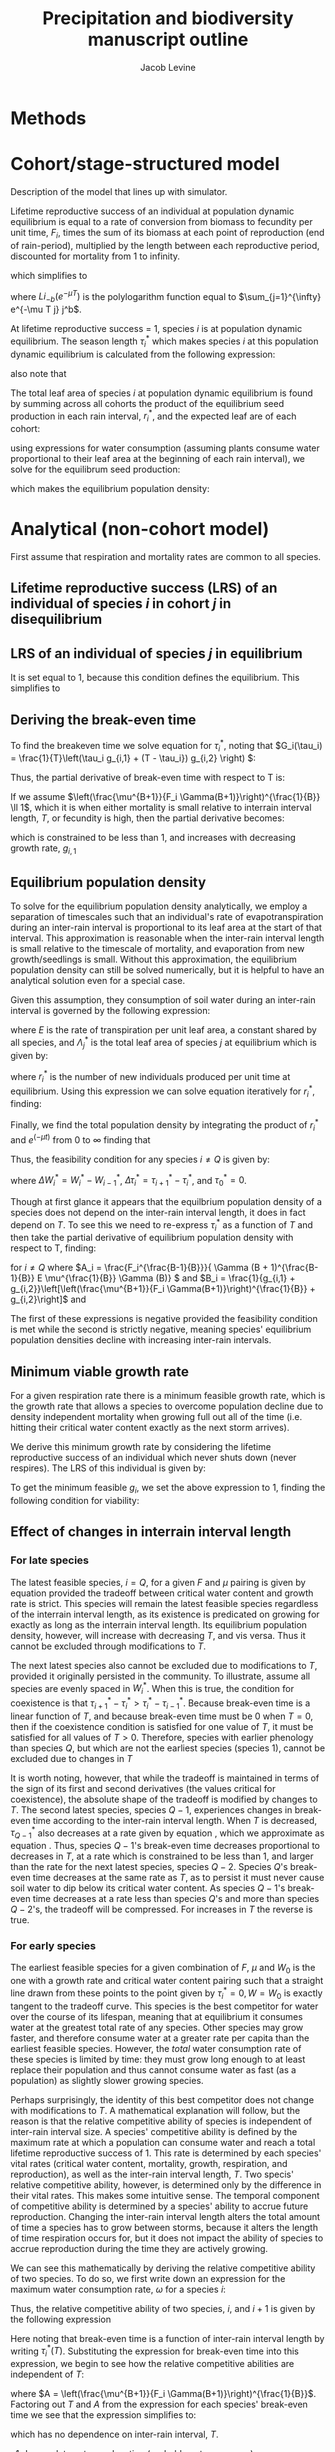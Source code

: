 #+title: Precipitation and biodiversity manuscript outline
#+author: Jacob Levine

#+latex_header: \renewcommand{\familydefault}{\sfdefault}

* Methods


* Cohort/stage-structured model

Description of the model that lines up with simulator.

Lifetime reproductive success of an individual at population dynamic equilibrium is equal to a rate of conversion from biomass to fecundity per unit time, \(F_i\), times the sum of its biomass at each point of reproduction (end of rain-period), multiplied by the length between each reproductive period, discounted for mortality from 1 to infinity.

\begin{equation}
    L_i^*  = F_i \sum_{j=1}^{\infty} e^{-\mu T j} j^b T^b T G(\tau_i^*)^b
\end{equation}

which simplifies to

\begin{equation}
    L_i^*  = F_i G(\tau_i^*)^b T^{b+1} Li_{-b}(e^{-\mu T })
\end{equation}

where \(Li_{-b}(e^{-\mu T })\) is the polylogarithm function equal to \(\sum_{j=1}^{\infty} e^{-\mu T j} j^b\).

At lifetime reproductive success = 1, species \(i\) is at population dynamic equilibrium. The season length \(\tau_i^*\) which makes species \(i\) at this population dynamic equilibrium is calculated from the following expression:

\begin{equation}
    \tau_i^* = \frac{T}{C_1 + C_2} \left[ \left( \frac{1}{F_i T^{b+1} Li_{-b}(e^{-\mu T})} \right)^{\frac{1}{b}} + C_2 \right]
\end{equation}

also note that

\begin{equation}
    G(\tau_i^*) = \left( \frac{1}{F_i T^{b+1} Li_{-b}(e^{-\mu T})} \right)^{\frac{1}{b}}
\end{equation}

The total leaf area of species \(i\) at population dynamic equilibrium is found by summing across all cohorts the product of the equilibrium seed production in each rain interval, \(r_i^*\), and the expected leaf are of each cohort:

\begin{equation}
    \Lambda_i^* = r_i^*  \left( \frac{1}{F_i T^{b+1} Li_{-b}(e^{-\mu T})} \right)^{\frac{b-1}{b}} T^{b-1} Li_{-b-1}(e^{-\mu T})
\end{equation}

using expressions for water consumption (assuming plants consume water proportional to their leaf area at the beginning of each rain interval), we solve for the equilibrum seed production:

\begin{equation}
    r_i^* = \frac{\left(F_i T Li_{-b}(e^{-\mu T}) \right)^{\frac{b-1}{b}}}{E Li_{-b-1}(e^{\mu T})} \left[ \frac{\Delta W_i^*}{\Delta \tau_i^*} - \frac{\Delta W_{i+1}^*}{\Delta \tau_{i+1}^*} \right]
\end{equation}

which makes the equilibrium population density:

\begin{equation}
    N_i^* = \left(\frac{e^{\mu T}}{e^{\mu T} - 1}\right) \frac{\left(F_i T Li_{-b}(e^{-\mu T}) \right)^{\frac{b-1}{b}}}{E Li_{-b-1}(e^{-\mu T})} \left[ \frac{\Delta W_i^*}{\Delta \tau_i^*} - \frac{\Delta W_{i+1}^*}{\Delta \tau_{i+1}^*} \right]
\end{equation}


* Analytical (non-cohort model)

First assume that respiration and mortality rates are common to all species.

** Lifetime reproductive success (LRS) of an individual of species \(i\) in cohort \(j\) in disequilibrium

\begin{equation}
    L_{i,j} = \int_0^\infty F_i e^{-\mu t} \sum_{k=1}^{\lfloor \frac{t}{T} \rfloor} G_i(\tau_{i,j}(k))^B T^B + G_i(\tau_{i,j}(\lfloor \frac{t}{T} \rfloor + 1))^B (t \pmod{T})^B dt
\end{equation}

** LRS of an individual of species \(j\) in equilibrium

\begin{equation}
    L_{i}^* = \int_0^\infty F_i e^{-\mu t} G_i(\tau_i^*)^B t^B dt = 1
\end{equation}

It is set equal to \(1\), because this condition defines the equilibrium. This simplifies to

\begin{equation} \label{eq:lrs_eq}
    L_{i}^* = F_i G_i(\tau_i^*)^B \mu^{-(B+1)} \Gamma(B+1) = 1
\end{equation}

** Deriving the break-even time

To find the breakeven time we solve equation \ref{eq:lrs_eq} for \(\tau_i^*\), noting that \(G_i(\tau_i) = \frac{1}{T}\left(\tau_i g_{i,1} + (T - \tau_i}) g_{i,2} \right) \):

\begin{equation}
    \tau_i^*(T, g_{i,1}) = \frac{T}{g_{i,1} + g_{i,2}}\left[\left(\frac{\mu^{B+1}}{F_i \Gamma(B+1)}\right)^{\frac{1}{B}} + g_{i,2}\right]
\end{equation}

Thus, the partial derivative of break-even time with respect to T is:

\begin{equation} \label{eq:partial_full}
    \frac{\partial}{\partial T}\tau_i^*(T, g_{i,1}) = \frac{1}{g_{i,1} + g_{i,2}}\left[\left(\frac{\mu^{B+1}}{F_i \Gamma(B+1)}\right)^{\frac{1}{B}} + g_{i,2}\right]
\end{equation}

If we assume \(\left(\frac{\mu^{B+1}}{F_i \Gamma(B+1)}\right)^{\frac{1}{B}} \ll 1\), which it is when either mortality is small relative to interrain interval length, \(T\), or fecundity is high, then the partial derivative becomes:

\begin{equation} \label{eq:partial_partial}
    \frac{\partial}{\partial T}\tau_i^*(T, g_{i,1}) = \frac{g_{1,2}}{g_{i,1} + g_{i,2}}
\end{equation}

which is constrained to be less than 1, and increases with decreasing growth rate, \(g_{i,1}\)

** Equilibrium population density

To solve for the equilibrium population density analytically, we employ a separation of timescales such that an individual's rate of evapotranspiration during an inter-rain interval is proportional to its leaf area at the start of that interval. This approximation is reasonable when the inter-rain interval length is small relative to the timescale of mortality, and evaporation from new growth/seedlings is small. Without this approximation, the equilibrium population density can still be solved numerically, but it is helpful to have an analytical solution even for a special case.

Given this assumption, they consumption of soil water during an inter-rain interval is governed by the following expression:

\begin{equation} \label{eq:water_dynamics}
    W_{i-1}^* - W_i^* = (\tau_i - \tau_{i-1}) E \sum_{j=i}^Q \Lambda_j^*
\end{equation}

where \(E\) is the rate of transpiration per unit leaf area, a constant shared by all species, and \(\Lambda_j^*\) is the total leaf area of species \(j\) at equilibrium which is given by:

\begin{equation}
   \Lambda_j^* = r_i^* \int_0^{\infty} e^{-\mu t} G_i (\tau_i^*)^B t^B dt
\end{equation}

where \(r_i^*\) is the number of new individuals produced per unit time at equilibrium. Using this expression we can solve equation \ref{eq:water_dynamics} iteratively for \(r_i^*\), finding:

\begin{equation}
    r_1^* = \frac{F_1^{\frac{B-1}{B}}}{ \Gamma (B + 1)^{\frac{B-1}{B}} E \mu^{\frac{1}{B}} \Gamma (B)} \left(\frac{W_0 - W_1^*}{\tau_1^*} - \frac{W_1^* - W_2^*}{\tau_2^* - \tau_1^*}}\right)
\end{equation}

\begin{equation}
    r_{1<i<Q}^* = \frac{F_i^{\frac{B-1}{B}}}{ \Gamma (B + 1)^{\frac{B-1}{B}} E \mu^{\frac{1}{B}} \Gamma (B)} \left(\frac{W_{i-1} - W_i^*}{\tau_i^* - \tau_{i-1}^*} - \frac{W_i^* - W_{i+1}^*}{\tau_{i+1}^* - \tau_i^*}}\right)
\end{equation}

\begin{equation}
    r_Q^* = \frac{F_Q^{\frac{B-1}{B}}}{ \Gamma (B + 1)^{\frac{B-1}{B}} E \mu^{\frac{1}{B}} \Gamma (B)} \left(\frac{W_{Q-1} - W_Q^*}{\tau_Q^* - \tau_{Q-1}^*}}\right)
\end{equation}

Finally, we find the total population density by integrating the product of \(r_i^*\) and \(e^(-\mu t)\) from \(0\) to \(\infty\) finding that

\begin{equation}
    N_i^* = \frac{r_i^*}{\mu}
\end{equation}

Thus, the feasibility condition for any species \(i \neq Q\) is given by:

\begin{equation} \label{eq:feas}
    \frac{\Delta W_i^*}{\Delta \tau_i^*} > \frac{\Delta W_{i+1}^*}{\Delta \tau_{i+1}^*}
\end{equation}

where \(\Delta W_i^* = W_i^* - W_{i-1}^*\), \(\Delta \tau_i^* = \tau_{i+1}^* - \tau_i^*\), and \(\tau_0^* = 0\).

Though at first glance it appears that the equilbrium population density of a species does not depend on the inter-rain interval length, it does in fact depend on \(T\). To see this we need to re-express \(\tau_i^*\) as a function of \(T\) and then take the partial derivative of equilibrium population density with respect to T, finding:

\begin{equation}
    \frac{\partial}{\partial T} N_i^* (T) = -A_i \left[ \frac{ \frac{1}{B_{i}} - \frac{1}{B_{i+1} - B_{i}} }{T^{2}} \right]
\end{equation}

for \(i \neq Q\) where \(A_i = \frac{F_i^{\frac{B-1}{B}}}{ \Gamma (B + 1)^{\frac{B-1}{B}} E \mu^{\frac{1}{B}} \Gamma (B)} \) and \(B_i = \frac{1}{g_{i,1} + g_{i,2}}\left[\left(\frac{\mu^{B+1}}{F_i \Gamma(B+1)}\right)^{\frac{1}{B}} + g_{i,2}\right]\) and

\begin{equation}
    \frac{\partial}{\partial T} N_Q^* (T) = -A_Q \left[ \frac{ \frac{1}{B_{i+1} - B_{i}} }{T^{2}} \right]
\end{equation}

The first of these expressions is negative provided the feasibility condition is met while the second is strictly negative, meaning species' equilibrium population densities decline with increasing inter-rain intervals.

** Minimum viable growth rate

For a given respiration rate there is a minimum feasible growth rate, which is the growth rate that allows a species to overcome population decline due to density independent mortality when growing full out all of the time (i.e. hitting their critical water content exactly as the next storm arrives).

We derive this minimum growth rate by considering the lifetime reproductive success of an individual which never shuts down (never respires). The LRS of this individual is given by:

\begin{equation}
    L_i = \int_0^\infty F_i g_i^B t^B e^{-\mu_i t} dt
\end{equation}

To get the minimum feasible \(g_i\), we set the above expression to \(1\), finding the following condition for viability:

\begin{equation} \label{eq:min_viable}
    g_{min} = \left(\frac{\mu^{B+1}}{F_i \Gamma(B+1)}\right)^{\frac{1}{B}}
\end{equation}

** Effect of changes in interrain interval length

*** For late species

The latest feasible species, \(i=Q\), for a given \(F\) and \(\mu\) pairing is given by equation \ref{eq:min_viable} provided the tradeoff between critical water content and growth rate is strict. This species will remain the latest feasible species regardless of the interrain interval length, as its existence is predicated on growing for exactly as long as the interrain interval length. Its equilibrium population density, however, will increase with decreasing \(T\), and vis versa. Thus it cannot be excluded through modifications to \(T\).

The next latest species also cannot be excluded due to modifications to \(T\), provided it originally persisted in the community. To illustrate, assume all species are evenly spaced in \(W_i^*\). When this is true, the condition for coexistence is that \(\tau_{i+1}^* - \tau_{i}^* > \tau_i^* - \tau_{i-1}^*\). Because break-even time is a linear function of \(T\), and because break-even time must be \(0\) when \(T = 0\), then if the coexistence condition is satisfied for one value of \(T\), it must be satisfied for all values of \(T > 0\). Therefore, species with earlier phenology than species \(Q\), but which are not the earliest species (species \(1\)), cannot be excluded due to changes in \(T\)

It is worth noting, however, that while the tradeoff is maintained in terms of the sign of its first and second derivatives (the values critical for coexistence), the absolute shape of the tradeoff is modified by changes to \(T\). The second latest species, species \(Q-1\), experiences changes in break-even time according to the inter-rain interval length. When \(T\) is decreased, \(\tau_{Q-1}^*\) also decreases at a rate given by equation \ref{eq:partial_full}, which we approximate as equation \ref{eq:partial_partial}. Thus, species \(Q-1\)'s break-even time decreases proportional to decreases in \(T\), at a rate which is constrained to be less than 1, and larger than the rate for the next latest species, species \(Q-2\). Species \(Q\)'s break-even time decreases at the same rate as \(T\), as to persist it must never cause soil water to dip below its critical water content. As species \(Q-1\)'s break-even time decreases at a rate less than species \(Q\)'s and more than species \(Q-2\)'s, the tradeoff will be compressed. For increases in \(T\) the reverse is true.

*** For early species

The earliest feasible species for a given combination of \(F\), \(\mu\) and \(W_0\) is the one with a growth rate and critical water content pairing such that a straight line drawn from these points to the point given by \(\tau_i^* = 0, W = W_0\) is exactly tangent to the tradeoff curve. This species is the best competitor for water over the course of its lifespan, meaning that at equilibrium it consumes water at the greatest total rate of any species. Other species may grow faster, and therefore consume water at a greater rate per capita than the earliest feasible species. However, the /total/ water consumption rate of these species is limited by time: they must grow long enough to at least replace their population and thus cannot consume water as fast (as a population) as slightly slower growing species.

Perhaps surprisingly, the identity of this best competitor does not change with modifications to \(T\). A mathematical explanation will follow, but the reason is that the relative competitive ability of species is independent of inter-rain interval size. A species' competitive ability is defined by the maximum rate at which a population can consume water and reach a total lifetime reproductive success of \(1\). This rate is determined by each species' vital rates (critical water content, mortality, growth, respiration, and reproduction), as well as the inter-rain interval length, \(T\). Two specis' relative competitive ability, however, is determined only by the difference in their vital rates. This makes some intuitive sense. The temporal component of competitive ability is determined by a species' ability to accrue future reproduction. Changing the inter-rain interval length alters the total amount of time a species has to grow between storms, because it alters the length of time respiration occurs for, but it does not impact the ability of species to accrue reproduction during the time they are actively growing.

We can see this mathematically by deriving the relative competitive ability of two species. To do so, we first write down an expression for the maximum water consumption rate, \(\omega\) for a species \(i\):

\begin{equation}
    \omega_i = \frac{W_{i-1}^* - W_i^*}{\tau_i^* - \tau_{i-1}^*}
\end{equation}

Thus, the relative competitive ability of two species, \(i\), and \(i+1\) is given by the following expression

\begin{equation}
    \frac{\omega_i}{\omega_{i+1}} = \frac{W_{i-1}^* - W_i^*}{W_{i}^* - W_{i+1}^*} \left( \frac{\tau_{i+1}^*(T) - \tau_i^*(T)}{\tau_i^*(T) - \tau_{i-1}^*(T)} \right)
\end{equation}

Here noting that break-even time is a function of inter-rain interval length by writing \(\tau_i^* (T)\). Substituting the expression for break-even time into this expression, we begin to see how the relative competitive abilities are independent of \(T\):

\begin{equation*}
    \frac{\omega_i}{\omega_{i+1}} = \frac{W_{i-1}^* - W_i^*}{W_{i}^* - W_{i+1}^*} \left( \frac{T \frac{g_2}{g_{i+1,1} + g_2} A - T \frac{g_2}{g_{i,1} + g_2} A}{T \frac{g_2}{g_{i,1} + g_2} A - T \frac{g_2}{g_{i-1,1} + g_2} A} \right)
\end{equation*}

where \(A = \left(\frac{\mu^{B+1}}{F_i \Gamma(B+1)}\right)^{\frac{1}{B}}\). Factoring out \(T\) and \(A\) from the expression for each species' break-even time we see that the expression simplifies to:

\begin{equation}
    \frac{\omega_i}{\omega_{i+1}} = \frac{W_{i-1}^* - W_i^*}{W_{i}^* - W_{i+1}^*} \left( \frac{\frac{g_2}{g_{i+1,1} + g_2} - \frac{g_2}{g_{i,1} + g_2}}{ \frac{g_2}{g_{i,1} + g_2}  -  \frac{g_2}{g_{i-1,1} + g_2} } \right)
\end{equation}

which has no dependence on inter-rain interval, \(T\).

**** Incomplete extra explanation (probably not necessary )

An even more complete mathematical explanation can be found by considering what happens to the invasion condition for the earliest species in a community when \(T\) is modified. Recall that the invasion condition for this species is the following:

\begin{equation} \label{eq:invasion_cond}
    \frac{W_0 - W_1^*}{\tau_1^*} > \frac{W_1^* - W_2^*}{\tau_2^* - \tau_1^*}
\end{equation}

To simplify things, lets assume that the species are equally spaced in critical water content from the initial water content, (i.e. \(W_0 - W_1^* = W_1^* - W_2^*\)). We also assume that species 1 and 2 coexist for an initial value of \(T\) which we label \(T_0\), meaning the invasion condition is satisfied. For this to remain true after a modification to \(T\), the following condition must be satisfied:

\begin{equation} \label{eq:invasion_cond_mod}
    \tau_1^*(T_0) + \Delta T \frac{\partial}{\partial T} \tau_1^* (T) < \tau_2^*(T_0) - \tau_1^*(T_0) + \Delta T \left( \frac{\partial}{\partial T} \tau_2^* (T) - \frac{\partial}{\partial T} \tau_1^* (T) \right)
\end{equation}

From equation \ref{equation_cond}, we know that \(\tau_2^* (T_0) > 2 \tau_1^* (T_0) \) as this is the requirement for coexistence when the numerators are equivalent. Substituting this inequality into equation \ref{eq:invasion_cond_mod} and simplifying we find:

\begin{equation} \label{eq:invasion_cond_mod2}
    \frac{\partial}{\partial T} \tau_2^* (T) >  2 \frac{\partial}{\partial T} \tau_1^* (T)
\end{equation}

Recall that \(\frac{\partial}{\partial T} \tau_i^* (T) = \frac{g_2}{g_{i,1} + g_2} A \), where \(A = \left(\frac{\mu^{B+1}}{F_i \Gamma(B+1)}\right)^{\frac{1}{B}}\). Thus, equation \ref{eq:invasion_cond_mod2} simplifies further to:

\begin{equation}

\end{equation}



** Shutdown time

\begin{equation}
   t_{i-1} + \frac{W_{i-1} - W_i}{E \sum_{j=i}^Q\lambda_{j}}
\end{equation}

** Break-even time

\begin{equation}
     \frac{1}{g_{i,1} + g_{i,2}} \left[ \frac{1}{F_i \sum_{j=1}^{\infty}(1-\mu)^j j^l} + T g_{i,2} \right]
\end{equation}

** Equilibrium density

\begin{equation}
\frac{F^{\frac{b-1}{b}}}{E}\left(\frac{\left(\sum_{j=1}^{\infty}(1-\mu)^{j}j^b\right)^{\frac{l}{b}}}{\sum_{j=1}^{\infty}(1-\mu)^{j}j^l}\right) \left[\frac{W_0 - W^*_1}{\tau^*_1} - \frac{W^*_1 - W^*_2}{\tau^*_2 - \tau^*_1} \right]
\end{equation}

\begin{equation}
\frac{F^{\frac{b-1}{b}}}{E}\left(\frac{\left(\sum_{j=1}^{\infty}(1-\mu)^{j}j^b\right)^{\frac{l}{b}}}{\sum_{j=1}^{\infty}(1-\mu)^{j}j^l}\right) \left[\frac{W^*_{Q-1} - W^*_Q}{\tau^*_Q - \tau^*_{Q-1}}} \right]
\end{equation}

\begin{equation}
\frac{F^{\frac{b-1}{b}}}{E}\left(\frac{\left(\sum_{j=1}^{\infty}(1-\mu)^{j}j^b\right)^{\frac{l}{b}}}{\sum_{j=1}^{\infty}(1-\mu)^{j}j^l}\right) \left[\frac{W^*_{i-1} - W^*_i}{\tau^*_i - \tau^*_{i-1}} - \frac{W^*_i - W^*_{i+1}}{\tau^*_{i+1} - \tau^*_i} \right]
\end{equation}


* Notes from meeting with Steve


Plan:

- re-analysis data, boundaries where you lose all water-partitioning diversity.



Contrasting effects of spatial and temporal variation in rainfall - Jonathan and Steve



** Paper

-

- maybe work on figure 4.

- be a bit more honest, a lot of the individual-based work with empirical competition are about growth rates. Physiological theory changes thing. Other results may have been about time. Seabloom paper, invoking. When we try to interpret these in light of phenomenological competition models it requires a shift in scale, but not clear how to do so in the case of water. In this paper we look for their critical and most obvious signature. Doesnt give something more complicated.

- a lot of diversity might turn out to be successional diversity, just not sure.

- what to make of the different phenomenological fits. The model does in fact predict more coexistence, not clear whether thats just because quirk of mechanistic model (or if thats bad). The fundamental prediction that there is a time threshold for late species is true. Phenomenological model is further test of mechanistic. Dont fit well without the residuum.

- two things that have changed: discontinuous supply rate will create some coexistence to begin with

- Macarthur consumer resource, made an assumption about interspecific competition for prey.

- Chesson, population dynamic growth rates. assume that individual-scale competitive responses were in some way close enough to population dynamic ones.

- Schoener model, consumer-resource models -- individual-based.

- Okay, if the distinction isn't perfect. Don't have to set up a straw man. The theory developed primarily from phenomenological models would lead you to believe that this is the distinction. An individual perspective shows that at these scales, competition for time is really whats going. And then say, this competition for time, when you upscale produces similar, but critically different functional forms in which coexistence is easier. Critical fingerprint which you can see in this, and we look for it and its there.

- Don't say, in there, but the water-mafia was expecting a gradual shutoff.

- Known for a long time that species can capitilize and divide variation in space and time. Requires the environment to present heterogeneity. Here, the mechanism is inescapable.

- In many ways all I have shown here is succession. Even if its not driven by water.

- environmental modification.

- reason we can understand this model, is that they grow flat out and nonstop. Otherwise everything is nonlinear and impossible to solve.

- Why is it that there were no land plants? Hard to move water. Where are plants up against the wall, should all of a sudden be inable to move water. Soil holds water with differential tightness. Provides a gradient.
